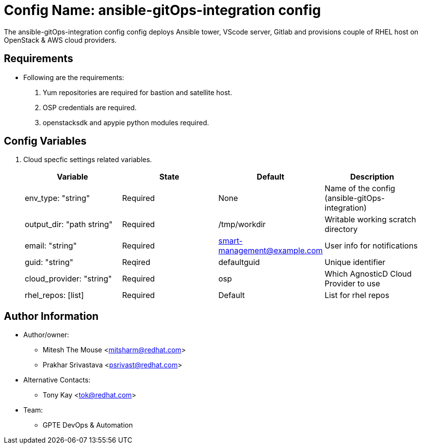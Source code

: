 :config: ansible-gitOps-integration config
:author1: Mitesh The Mouse <mitsharm@redhat.com>
:author2: Prakhar Srivastava <psrivast@redhat.com>
:author3: Tony Kay <tok@redhat.com>
:team: GPTE DevOps & Automation

Config Name: {config}
=====================

The {config} config deploys Ansible tower, VScode server, Gitlab and provisions couple of RHEL host on OpenStack & AWS cloud providers.


Requirements
------------

* Following are the requirements:
. Yum repositories are required for bastion and satellite host.
. OSP credentials are required. 
. openstacksdk and apypie python modules required.

Config Variables
----------------

. Cloud specfic settings related variables.
+
[cols="4",options="header"]
|===
|*Variable* | *State* | *Default* |*Description*
| env_type: "string"| Required | None| Name of the config (ansible-gitOps-integration)
| output_dir: "path string" |Required | /tmp/workdir | Writable working scratch directory
| email: "string" | Required | smart-management@example.com | User info for notifications
| guid: "string" | Reqired |defaultguid |Unique identifier
| cloud_provider: "string" |Required   | osp      | Which AgnosticD Cloud Provider to use
|rhel_repos: [list] |Required | Default  | List for rhel repos
|===

Author Information
------------------

* Author/owner:
** {author1}
** {author2}

* Alternative Contacts:

** {author3}

* Team:
** {team}
